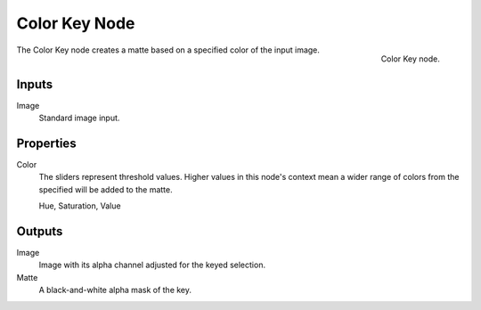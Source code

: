 .. _bpy.types.CompositorNodeColorMatte:

**************
Color Key Node
**************

.. figure:: /images/compositing_node-types_CompositorNodeColorMatte.png
   :align: right

   Color Key node.

The Color Key node creates a matte based on a specified color of the input image.


Inputs
======

Image
   Standard image input.


Properties
==========

Color
   The sliders represent threshold values.
   Higher values in this node's context mean a wider range of colors from
   the specified will be added to the matte.

   Hue, Saturation, Value


Outputs
=======

Image
   Image with its alpha channel adjusted for the keyed selection.
Matte
   A black-and-white alpha mask of the key.
